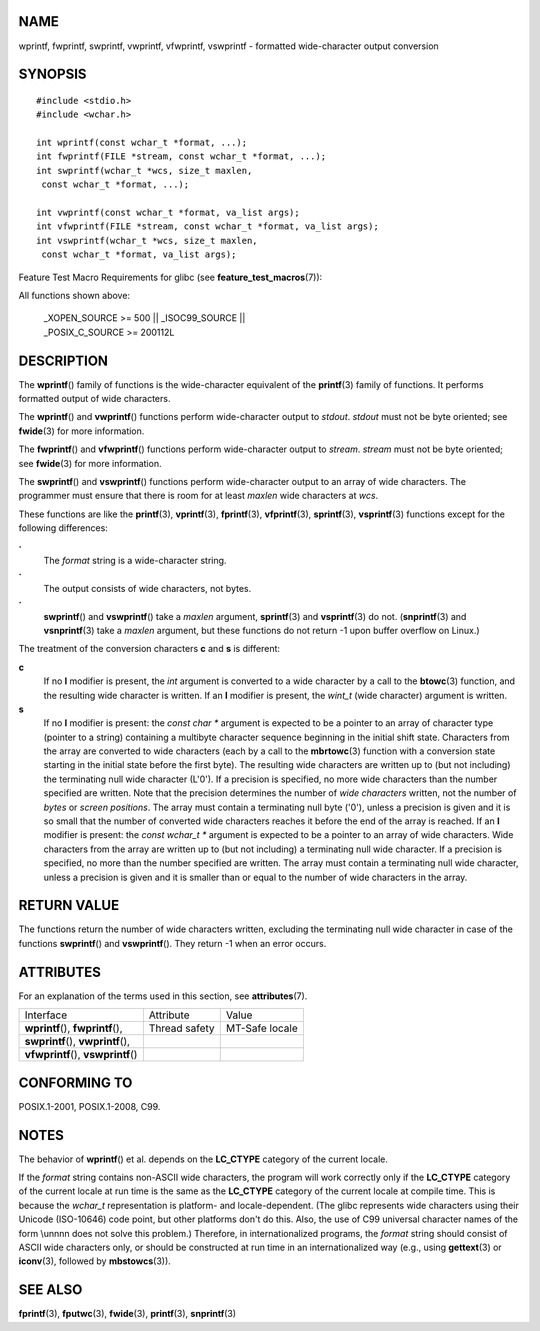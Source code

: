 NAME
====

wprintf, fwprintf, swprintf, vwprintf, vfwprintf, vswprintf - formatted
wide-character output conversion

SYNOPSIS
========

::

   #include <stdio.h>
   #include <wchar.h>

   int wprintf(const wchar_t *format, ...);
   int fwprintf(FILE *stream, const wchar_t *format, ...);
   int swprintf(wchar_t *wcs, size_t maxlen,
    const wchar_t *format, ...);

   int vwprintf(const wchar_t *format, va_list args);
   int vfwprintf(FILE *stream, const wchar_t *format, va_list args);
   int vswprintf(wchar_t *wcs, size_t maxlen,
    const wchar_t *format, va_list args);

Feature Test Macro Requirements for glibc (see
**feature_test_macros**\ (7)):

All functions shown above:

   | \_XOPEN_SOURCE >= 500 \|\| \_ISOC99_SOURCE \|\|
   | \_POSIX_C_SOURCE >= 200112L

DESCRIPTION
===========

The **wprintf**\ () family of functions is the wide-character equivalent
of the **printf**\ (3) family of functions. It performs formatted output
of wide characters.

The **wprintf**\ () and **vwprintf**\ () functions perform
wide-character output to *stdout*. *stdout* must not be byte oriented;
see **fwide**\ (3) for more information.

The **fwprintf**\ () and **vfwprintf**\ () functions perform
wide-character output to *stream*. *stream* must not be byte oriented;
see **fwide**\ (3) for more information.

The **swprintf**\ () and **vswprintf**\ () functions perform
wide-character output to an array of wide characters. The programmer
must ensure that there is room for at least *maxlen* wide characters at
*wcs*.

These functions are like the **printf**\ (3), **vprintf**\ (3),
**fprintf**\ (3), **vfprintf**\ (3), **sprintf**\ (3), **vsprintf**\ (3)
functions except for the following differences:

**·**
   The *format* string is a wide-character string.

**·**
   The output consists of wide characters, not bytes.

**·**
   **swprintf**\ () and **vswprintf**\ () take a *maxlen* argument,
   **sprintf**\ (3) and **vsprintf**\ (3) do not. (**snprintf**\ (3) and
   **vsnprintf**\ (3) take a *maxlen* argument, but these functions do
   not return -1 upon buffer overflow on Linux.)

The treatment of the conversion characters **c** and **s** is different:

**c**
   If no **l** modifier is present, the *int* argument is converted to a
   wide character by a call to the **btowc**\ (3) function, and the
   resulting wide character is written. If an **l** modifier is present,
   the *wint_t* (wide character) argument is written.

**s**
   If no **l** modifier is present: the *const char \** argument is
   expected to be a pointer to an array of character type (pointer to a
   string) containing a multibyte character sequence beginning in the
   initial shift state. Characters from the array are converted to wide
   characters (each by a call to the **mbrtowc**\ (3) function with a
   conversion state starting in the initial state before the first
   byte). The resulting wide characters are written up to (but not
   including) the terminating null wide character (L'\0'). If a
   precision is specified, no more wide characters than the number
   specified are written. Note that the precision determines the number
   of *wide characters* written, not the number of *bytes* or *screen
   positions*. The array must contain a terminating null byte ('\0'),
   unless a precision is given and it is so small that the number of
   converted wide characters reaches it before the end of the array is
   reached. If an **l** modifier is present: the *const wchar_t \**
   argument is expected to be a pointer to an array of wide characters.
   Wide characters from the array are written up to (but not including)
   a terminating null wide character. If a precision is specified, no
   more than the number specified are written. The array must contain a
   terminating null wide character, unless a precision is given and it
   is smaller than or equal to the number of wide characters in the
   array.

RETURN VALUE
============

The functions return the number of wide characters written, excluding
the terminating null wide character in case of the functions
**swprintf**\ () and **vswprintf**\ (). They return -1 when an error
occurs.

ATTRIBUTES
==========

For an explanation of the terms used in this section, see
**attributes**\ (7).

==================================== ============= ==============
Interface                            Attribute     Value
**wprintf**\ (), **fwprintf**\ (),   Thread safety MT-Safe locale
**swprintf**\ (), **vwprintf**\ (),                
**vfwprintf**\ (), **vswprintf**\ ()               
==================================== ============= ==============

CONFORMING TO
=============

POSIX.1-2001, POSIX.1-2008, C99.

NOTES
=====

The behavior of **wprintf**\ () et al. depends on the **LC_CTYPE**
category of the current locale.

If the *format* string contains non-ASCII wide characters, the program
will work correctly only if the **LC_CTYPE** category of the current
locale at run time is the same as the **LC_CTYPE** category of the
current locale at compile time. This is because the *wchar_t*
representation is platform- and locale-dependent. (The glibc represents
wide characters using their Unicode (ISO-10646) code point, but other
platforms don't do this. Also, the use of C99 universal character names
of the form \\unnnn does not solve this problem.) Therefore, in
internationalized programs, the *format* string should consist of ASCII
wide characters only, or should be constructed at run time in an
internationalized way (e.g., using **gettext**\ (3) or **iconv**\ (3),
followed by **mbstowcs**\ (3)).

SEE ALSO
========

**fprintf**\ (3), **fputwc**\ (3), **fwide**\ (3), **printf**\ (3),
**snprintf**\ (3)
